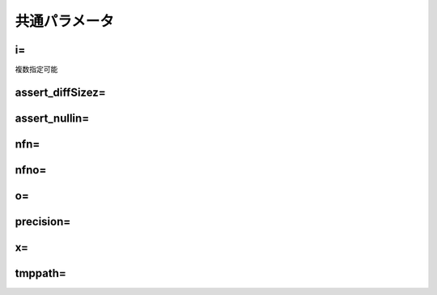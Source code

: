 
.. _common_param:
共通パラメータ
=======================

.. _common_param_i:
i=
------------------------------
複数指定可能

.. _common_param_assert_diffSize:
assert_diffSizez=
------------------------------

.. _common_param_assert_nullin:
assert_nullin=
------------------------------

.. _common_param_nfn:
nfn=
------------------------------

.. _common_param_nfno:
nfno=
------------------------------

.. _common_param_o:
o=
------------------------------

.. _common_param_precision:
precision=
------------------------------

.. _common_param_x:
x=
------------------------------

.. _common_param_tmppath:
tmppath=
------------------------------
